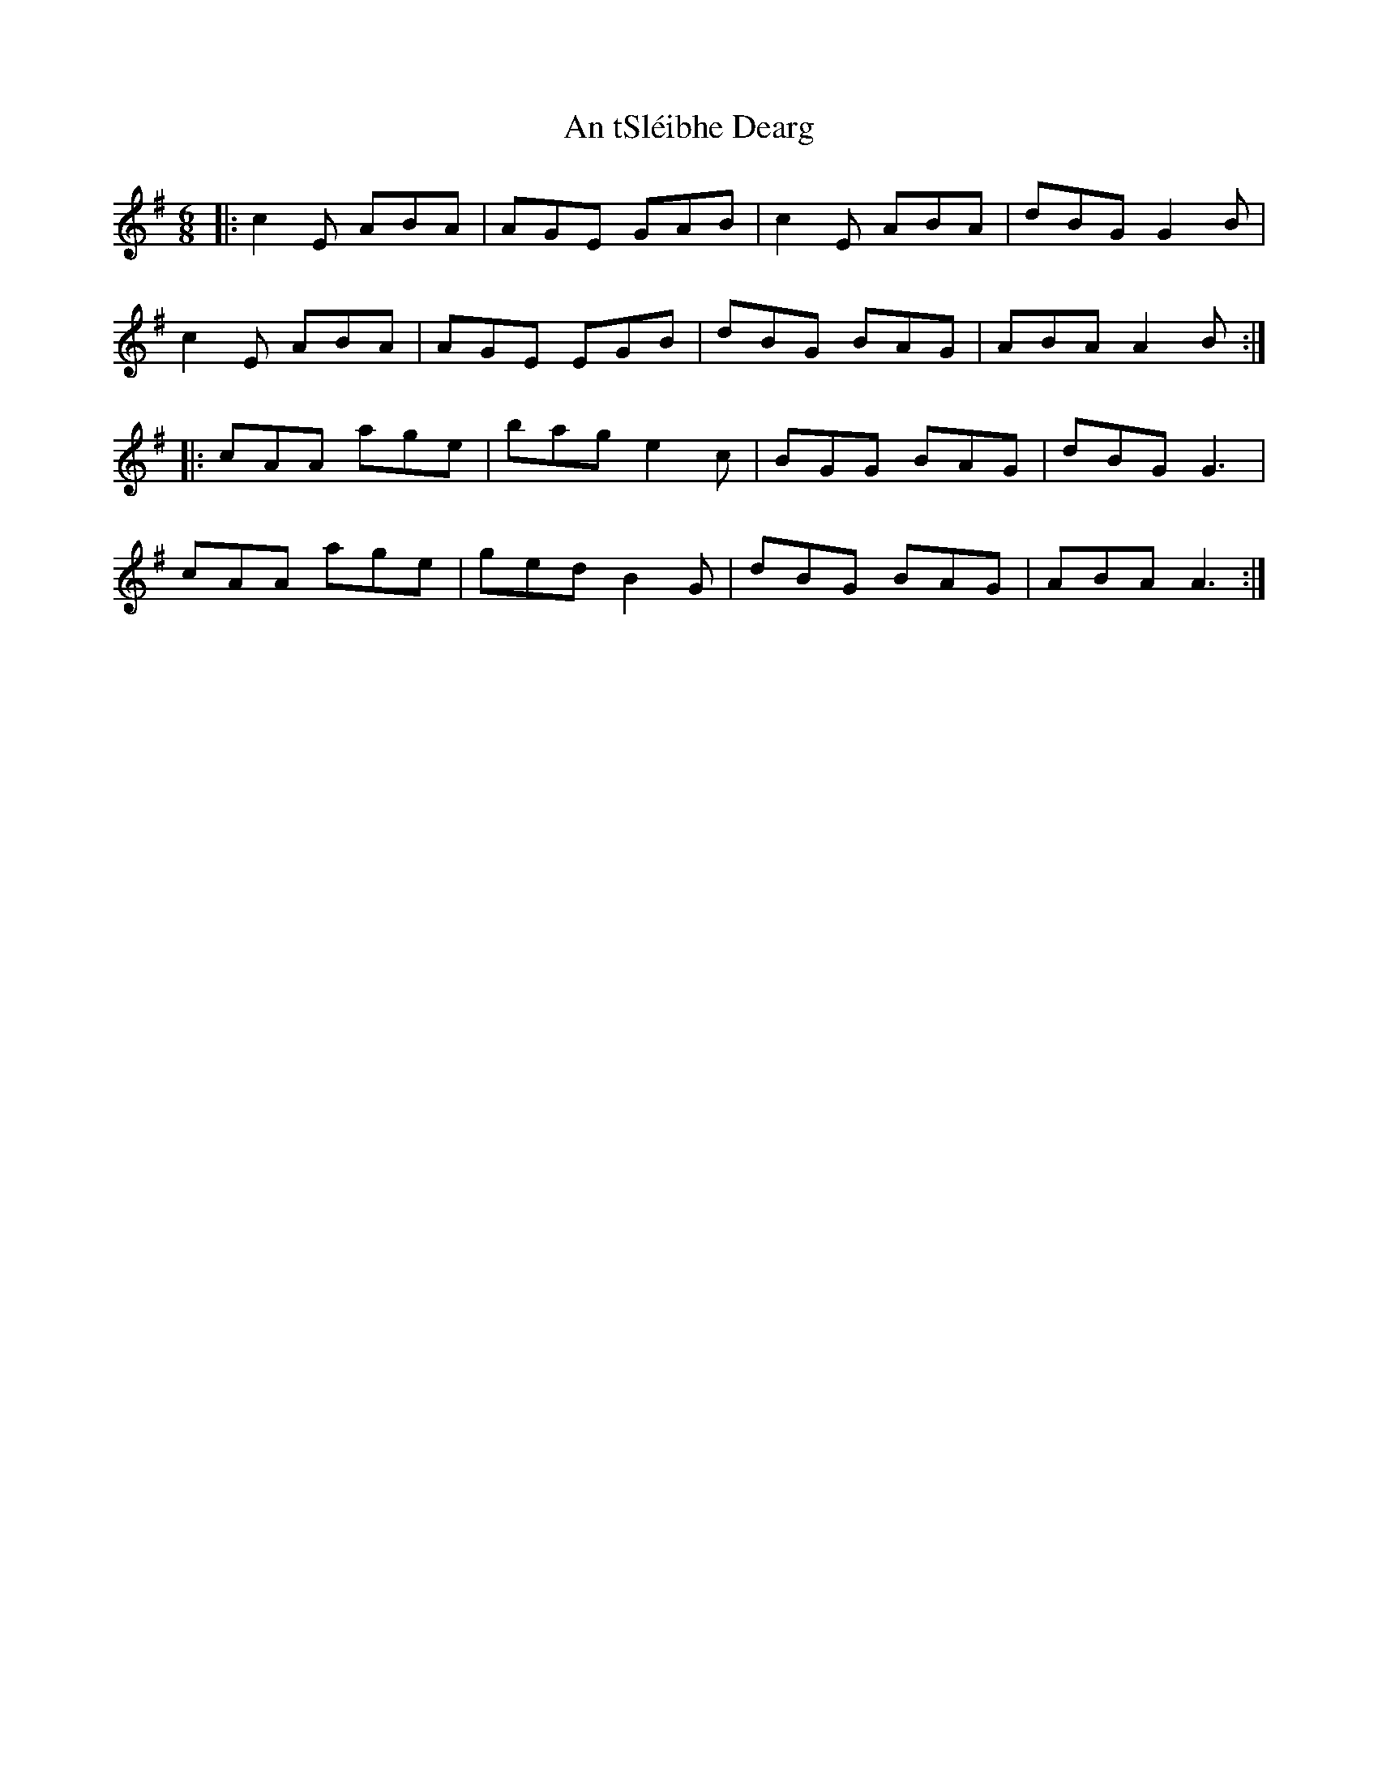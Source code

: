 X: 1421
T: An tSléibhe Dearg
R: jig
M: 6/8
K: Adorian
|:c2E ABA|AGE GAB|c2E ABA|dBG G2B|
c2E ABA|AGE EGB|dBG BAG|ABA A2B:|
|:cAA age|bag e2c|BGG BAG|dBG G3|
cAA age|ged B2G|dBG BAG|ABA A3:|

